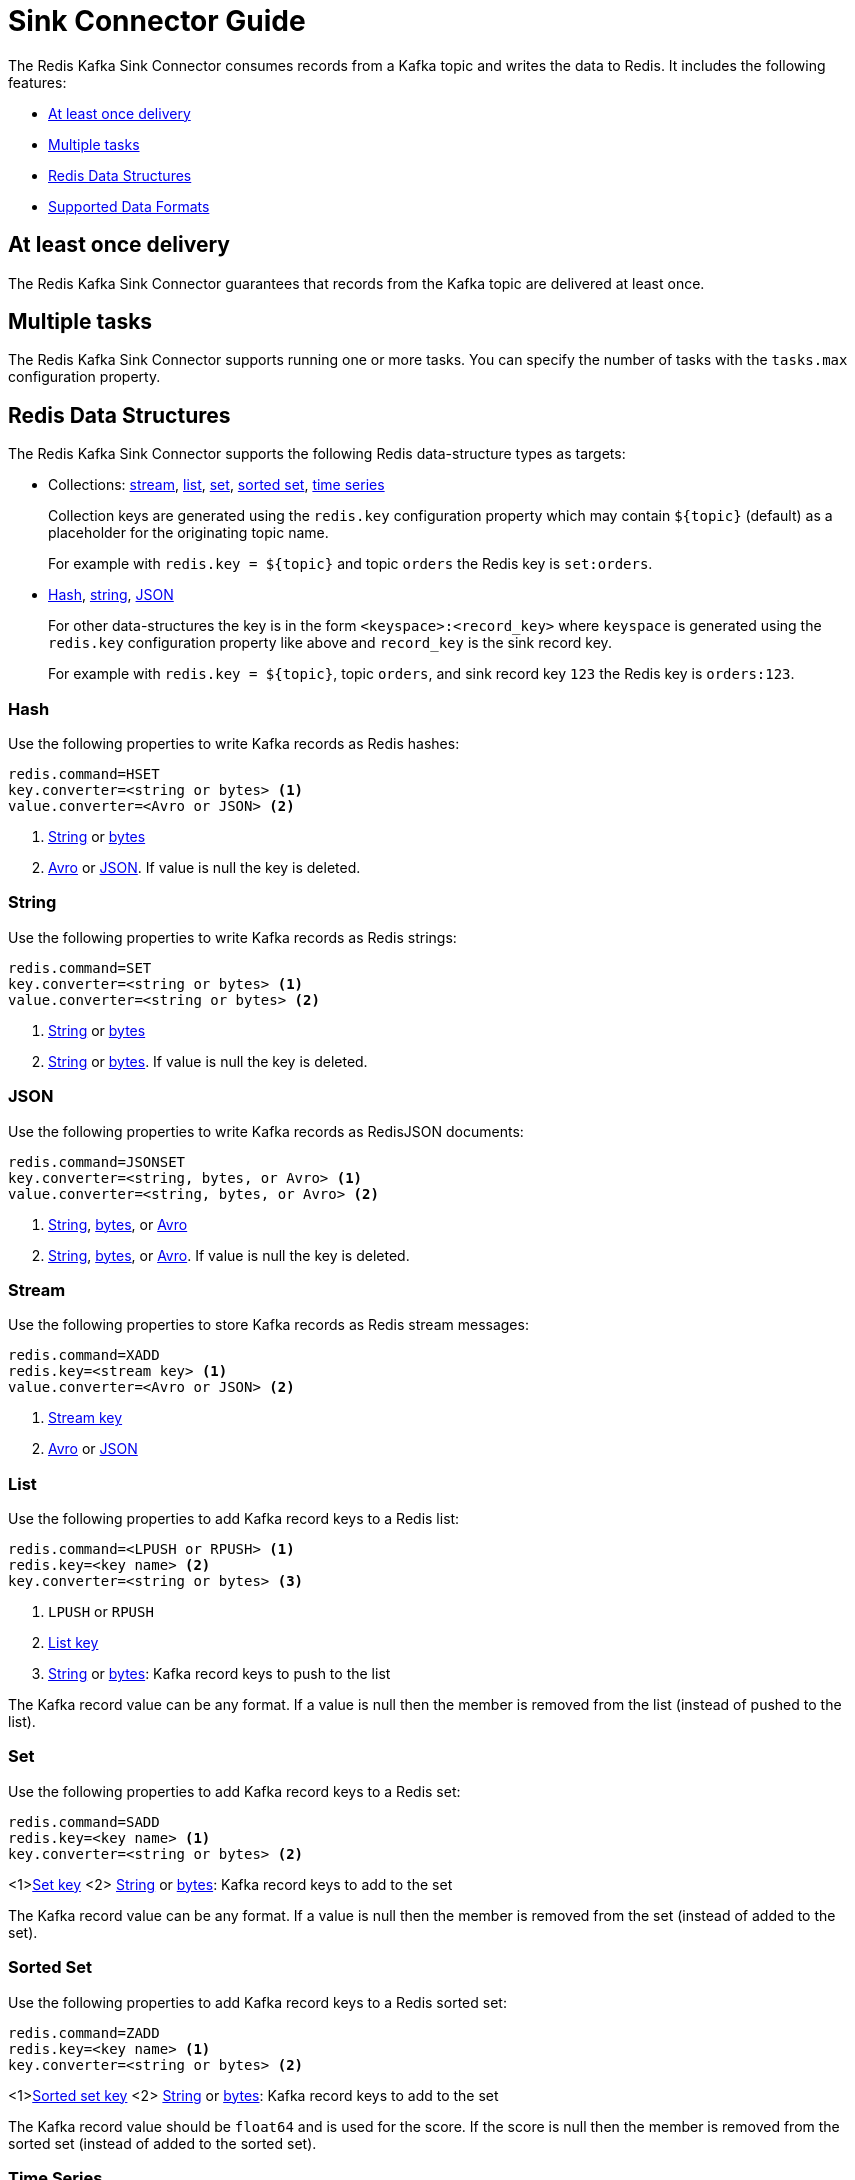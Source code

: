 [[_sink]]
= Sink Connector Guide
:name: Redis Kafka Sink Connector

The {name} consumes records from a Kafka topic and writes the data to Redis.
It includes the following features:

* <<_sink_at_least_once_delivery,At least once delivery>>
* <<_sink_tasks,Multiple tasks>>
* <<_sink_data_structures,Redis Data Structures>>
* <<_sink_data_formats,Supported Data Formats>>

[[_sink_at_least_once_delivery]]
== At least once delivery
The {name} guarantees that records from the Kafka topic are delivered at least once.

[[_sink_tasks]]
== Multiple tasks

The {name} supports running one or more tasks.
You can specify the number of tasks with the `tasks.max` configuration property.

[[_sink_data_structures]]
== Redis Data Structures
The {name} supports the following Redis data-structure types as targets:

[[_collection_key]]
* Collections: <<_sink_stream,stream>>, <<_sink_list,list>>, <<_sink_set,set>>, <<_sink_zset,sorted set>>, <<_sink_timeseries,time series>>
+
Collection keys are generated using the `redis.key` configuration property which may contain `${topic}` (default) as a placeholder for the originating topic name.
+
For example with `redis.key = ${topic}` and topic `orders` the Redis key is `set:orders`.

* <<_sink_hash,Hash>>, <<_sink_string,string>>, <<_sink_json,JSON>>
+
For other data-structures the key is in the form `<keyspace>:<record_key>` where `keyspace` is generated using the `redis.key` configuration property like above and `record_key` is the sink record key.
+
For example with `redis.key = ${topic}`, topic `orders`, and sink record key `123` the Redis key is `orders:123`.

[[_sink_hash]]
=== Hash
Use the following properties to write Kafka records as Redis hashes:

[source,properties]
----
redis.command=HSET
key.converter=<string or bytes> <1>
value.converter=<Avro or JSON> <2>
----

<1> <<_key_string,String>> or <<_key_bytes,bytes>>
<2> <<_avro,Avro>> or <<_kafka_json,JSON>>.
If value is null the key is deleted.

[[_sink_string]]
=== String
Use the following properties to write Kafka records as Redis strings:

[source,properties]
----
redis.command=SET
key.converter=<string or bytes> <1>
value.converter=<string or bytes> <2>
----

<1> <<_key_string,String>> or <<_key_bytes,bytes>>
<2> <<_value_string,String>> or <<_value_bytes,bytes>>.
If value is null the key is deleted.

[[_sink_json]]
=== JSON
Use the following properties to write Kafka records as RedisJSON documents:

[source,properties]
----
redis.command=JSONSET
key.converter=<string, bytes, or Avro> <1>
value.converter=<string, bytes, or Avro> <2>
----

<1> <<_key_string,String>>, <<_key_bytes,bytes>>, or <<_avro,Avro>>
<2> <<_value_string,String>>, <<_value_bytes,bytes>>, or <<_avro,Avro>>.
If value is null the key is deleted.

[[_sink_stream]]
=== Stream
Use the following properties to store Kafka records as Redis stream messages:

[source,properties]
----
redis.command=XADD
redis.key=<stream key> <1>
value.converter=<Avro or JSON> <2>
----

<1> <<_collection_key,Stream key>>
<2> <<_avro,Avro>> or <<_kafka_json,JSON>>

[[_sink_list]]
=== List
Use the following properties to add Kafka record keys to a Redis list:

[source,properties]
----
redis.command=<LPUSH or RPUSH> <1>
redis.key=<key name> <2>
key.converter=<string or bytes> <3>
----

<1> `LPUSH` or `RPUSH`
<2> <<_collection_key,List key>>
<3> <<_key_string,String>> or <<_key_bytes,bytes>>: Kafka record keys to push to the list

The Kafka record value can be any format.
If a value is null then the member is removed from the list (instead of pushed to the list).

[[_sink_set]]
=== Set
Use the following properties to add Kafka record keys to a Redis set:

[source,properties]
----
redis.command=SADD
redis.key=<key name> <1>
key.converter=<string or bytes> <2>
----

<1><<_collection_key,Set key>>
<2> <<_key_string,String>> or <<_key_bytes,bytes>>: Kafka record keys to add to the set

The Kafka record value can be any format.
If a value is null then the member is removed from the set (instead of added to the set).

[[_sink_zset]]
=== Sorted Set
Use the following properties to add Kafka record keys to a Redis sorted set:

[source,properties]
----
redis.command=ZADD
redis.key=<key name> <1>
key.converter=<string or bytes> <2>
----

<1><<_collection_key,Sorted set key>>
<2> <<_key_string,String>> or <<_key_bytes,bytes>>: Kafka record keys to add to the set

The Kafka record value should be `float64` and is used for the score.
If the score is null then the member is removed from the sorted set (instead of added to the sorted set).

[[_sink_timeseries]]
=== Time Series
Use the following properties to write Kafka records as RedisTimeSeries samples:

[source,properties]
----
redis.command=TSADD
redis.key=<key name> <1>
----

<1> <<_collection_key,Timeseries key>>

The Kafka record key must be an integer (e.g. `int64`) as it is used for the sample time in milliseconds.

The Kafka record value must be a number (e.g. `float64`) as it is used as the sample value.


[[_sink_data_formats]]
== Data Formats

The {name} supports different data formats for record keys and values depending on the target Redis data structure.

=== Kafka Record Keys
The {name} expects Kafka record keys in a specific format depending on the configured target <<_sink_data_structures,Redis data structure>>:

[options="header",cols="h,1,1"]
|====
|Target|Record Key|Assigned To
|Stream|Any|None
|Hash|String|Key
|String|<<_key_string,String>> or <<_key_bytes,bytes>>|Key
|List|<<_key_string,String>> or <<_key_bytes,bytes>>|Member
|Set|<<_key_string,String>> or <<_key_bytes,bytes>>|Member
|Sorted Set|<<_key_string,String>> or <<_key_bytes,bytes>>|Member
|JSON|<<_key_string,String>> or <<_key_bytes,bytes>>|Key
|TimeSeries|Integer|Sample time in milliseconds
|====

[[_key_string]]
==== StringConverter
If record keys are already serialized as strings use the StringConverter:

[source,properties]
----
key.converter=org.apache.kafka.connect.storage.StringConverter
----

[[_key_bytes]]
==== ByteArrayConverter
Use the byte array converter to use the binary serialized form of the Kafka record keys:

[source,properties]
----
key.converter=org.apache.kafka.connect.converters.ByteArrayConverter
----

=== Kafka Record Values
Multiple data formats are supported for Kafka record values depending on the configured target <<_sink_data_structures,Redis data structure>>.
Each data structure expects a specific format.
If your data in Kafka is not in the format expected for a given data structure, consider using https://docs.confluent.io/platform/current/connect/transforms/overview.html[Single Message Transformations] to convert to a byte array, string, Struct, or map before it is written to Redis.

[options="header",cols="h,1,1"]
|====
|Target|Record Value|Assigned To
|Stream|<<_avro,Avro>> or <<_kafka_json,JSON>>|Message body
|Hash|<<_avro,Avro>> or <<_kafka_json,JSON>>|Fields
|String|<<_value_string,String>> or <<_value_bytes,bytes>>|Value
|List|Any|Removal if null
|Set|Any|Removal if null
|Sorted Set|Number|Score or removal if null
|JSON|<<_value_string,String>> or <<_value_bytes,bytes>>|Value
|TimeSeries|Number|Sample value
|====

[[_value_string]]
==== StringConverter
If record values are already serialized as strings, use the StringConverter to store values in Redis as strings:

[source,properties]
----
value.converter=org.apache.kafka.connect.storage.StringConverter
----

[[_value_bytes]]
==== ByteArrayConverter
Use the byte array converter to store the binary serialized form (for example, JSON, Avro, Strings, etc.) of the Kafka record values in Redis as byte arrays:

[source,properties]
----
value.converter=org.apache.kafka.connect.converters.ByteArrayConverter
----

[[_avro]]
==== Avro
[source,properties]
----
value.converter=io.confluent.connect.avro.AvroConverter
value.converter.schema.registry.url=http://localhost:8081
----

[[_kafka_json]]
==== JSON
[source,properties]
----
value.converter=org.apache.kafka.connect.json.JsonConverter
value.converter.schemas.enable=<true|false> <1>
----

<1> Set to `true` if the JSON record structure has an attached schema


